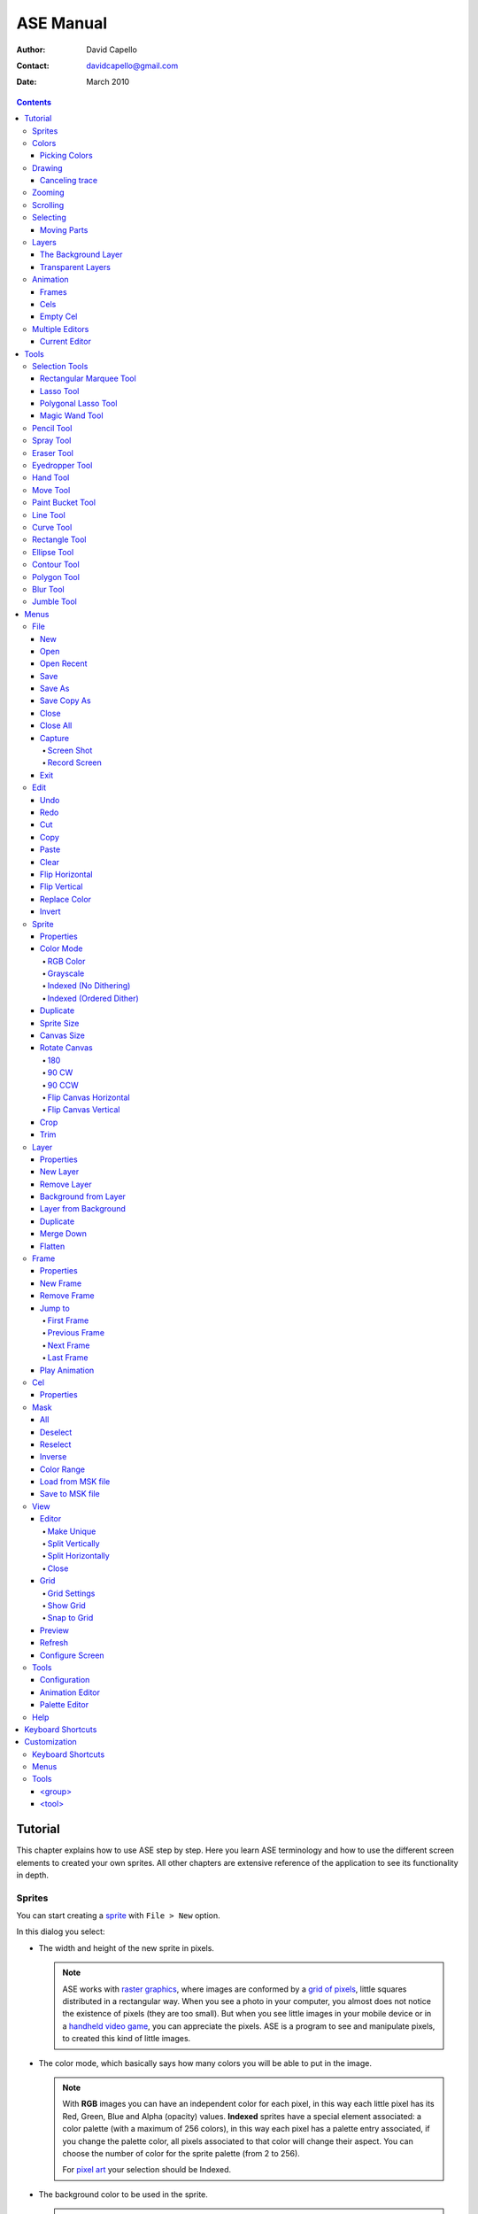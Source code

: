 ============
 ASE Manual
============

:Author: David Capello
:Contact: davidcapello@gmail.com
:Date: March 2010

.. contents::

----------
 Tutorial
----------

This chapter explains how to use ASE step by step. Here you learn ASE
terminology and how to use the different screen elements to created
your own sprites. All other chapters are extensive reference of the
application to see its functionality in depth.

Sprites
=======

You can start creating a `sprite <http://en.wikipedia.org/wiki/Sprite_(computer_graphics)>`__
with ``File > New`` option.

.. image:: images/new_sprite.png

In this dialog you select:

- The width and height of the new sprite in pixels.

  .. note::

    ASE works with `raster graphics <http://en.wikipedia.org/wiki/Raster_image>`__,
    where images are conformed by a
    `grid of pixels <http://en.wikipedia.org/wiki/Pixel>`__,
    little squares distributed in a rectangular way. When you
    see a photo in your computer, you almost does not notice the
    existence of pixels (they are too small). But when you see little
    images in your mobile device or in a
    `handheld video game <http://en.wikipedia.org/wiki/Handheld_game_device>`__,
    you can appreciate the pixels. ASE is a program to see and manipulate
    pixels, to created this kind of little images.

- The color mode, which basically says how many colors you will be able to put in the image.

  .. note::

    With **RGB** images you can have an independent color for each pixel, in
    this way each little pixel has its Red, Green, Blue and Alpha
    (opacity) values. **Indexed** sprites have a special element associated:
    a color palette (with a maximum of 256 colors), in this way each
    pixel has a palette entry associated, if you change the palette
    color, all pixels associated to that color will change their aspect.
    You can choose the number of color for the sprite palette (from 2 to
    256).

    For `pixel art <http://en.wikipedia.org/wiki/Pixel_art>`__ your selection
    should be Indexed.

- The background color to be used in the sprite.

  .. note::

    ASE sprites have layers, when you create a new sprite, it is created
    with just one layer. The background color specified the color to be
    used to clear this first layer content. There a two kind of sprites
    in ASE: 1) sprites with a background layer (a layer at the bottom
    that cannot be moved), and 2) sprites without a background layer
    (all layers are transparent). If you specified "Transparent" as
    background color, you will obtain a sprite with a layer that is
    completely transparent initially (you will see a checked-background
    indicating "no background here"). In the other side, if you
    specified a color as background, you will get a sprite with the
    background layer painted with that color.

After creating the sprite, you will see it in the **current editor**. The
current editor is where you can draw (the center of the screen).
In next sections you will see how to split the current editor in
various other editors, so you will take care of current editor
significance.

.. image:: images/main_screen.png

Colors
======

In ASE you draw pressing the buttons of the mouse. Left mouse button
draws with the foreground color, and right mouse button uses the
background color. The **background color** is a very special color, it is
used in various operations that are not related to drawing with the
right mouse button. E.g. when you cut or clear a portion of image
(``Edit > Cut``, or ``Edit > Clear``) the selected pixels are cleared with
the background color.

.. image:: images/color_bar.png

Picking Colors
--------------

You can pick colors from the image using ``Alt+mouse click``. Using
``Alt+left click`` you will choose the foreground color. With ``Alt+right
click`` you choose the background color.

In some platforms (Linux or MacOS) you can have some problems
using the ``Alt`` key together with mouse clicks, so you can
use ``I key`` to use the `Eyedropper Tool`_.

Drawing
=======

You have created a new sprite, now you want to draw. You need to know two things:

 - Where you draw: the current editor shows the selected sprite
   in tabs.

   .. image:: images/selected_tab.png


 - With what you draw: there are various elements that are used when you draw in the sprite:
   tool, color, pen, and other configuration that modifies how you draw (e.g. snap to grid,
   tiled mode, fill or not the shape, etc.).

You will notice that a sprite is not just one plain image. It can have
frames and layers. So in next sections, the current editor will take
more importance when you want to manage various sprites, with frames,
and layers at the same time. Right now let's keep it simple, just one
sprite with one image.

To draw you can use one of the tools at the right of the screen:

.. image:: images/tools_bar.png

By default the `Pencil Tool`_ is selected (if it is not selected, you
can press the |pencil icon| icon to select it). The pencil is one of the most
basic tools: You press the left mouse button, hold it, drag the mouse
and then release the same button. This will draw a freehanded trace
using the selected foreground color.

.. |pencil icon| image:: images/pencil_icon.png

Canceling trace
---------------

If you do not like the last trace you drew, you can press ``Ctrl+Z``
or select ``Edit > Undo`` menu option to undo it. Also, you can cancel
the trace before releasing left mouse button (in this case there are
no need to Undo):

 1. while you are pressing left mouse button,
 2. press right button,
 3. then release left button,
 4. and finally release the right mouse button.

In this way you cancel the trace you was drawing (the whole trace will
disappear instantaneously). You can do the same procedure inverting the
mouse buttons. E.g. if you start with right mouse button (background
color), you can cancel using left button.

Zooming
=======

You can zoom using the ``mouse wheel`` or just pressing the numbers ``1``, ``2``,
``3``, ``4``, ``5``, or ``6`` in the keyboard. When you zoom, the pixel above
the mouse cursor will be centered in the current editor.

You can zoom while you are drawing too.

Scrolling
=========

To scroll the image you can keep the ``mouse wheel`` pressed and move the mouse.
Also you can press the ``Space bar`` key (and keep it pressed) and then drag
the image with any mouse button.

When you are drawing you will notice that moving the mouse outside the
bounds of the editor will scroll the image automatically. You can change
how much to scroll when the mouse touch the bounds of the editor using
the options dialog...
``TODO configuration about smooth/big step scroll``

Selecting
=========

Moving Parts
------------

Layers
======

The Background Layer
--------------------

Transparent Layers 
------------------

Animation
=========

Frames
------

Cels
----

As each sprite has a set of layers and frames, you can imagine them
as a grid, where layers are rows and frames are columns. Each little
cell of this grid is called: cel. A cel is an image located in specific
layer, in a specific frame, with a specific position (x, y)
and with other properties like "opacity" (transparency level).

[TODO Animation editor screenshot]

Empty Cel
---------

.. _empty cel:

When a transparent layer is completely invisible in a specific frame
(it does not contain any pixel of any color), you are in an empty cel.
It means this cel is not consuming any memory because its image
does not even exist.

You can remove a non-empty cel using the clear_ command in a transparent
layer.

Multiple Editors
================

Current Editor
--------------

-------
 Tools
-------

Selection Tools
===============

Rectangular Marquee Tool
------------------------

With this tool you can select rectangular regions in the sprite. You
select a rectangular portion of sprite pressing left mouse button,
moving the mouse, and finally releasing the same button. If you repeat this same
operation over and over again you can add more rectangles to the
selected area. If you move the mouse over the selected region, you can drag-and-drop
this portion of sprite using the left mouse button.

Using the right mouse button you can substract rectangles from selection.

  .. admonition:: Summary

    **Left button**: Outside the selection adds rectangles;
    inside the selection *drag-and-drop* it.

    **Right button**: Subtracts rectangles from selection.

Lasso Tool
----------

With this tool you can select free hand drawn contours. You
press the mouse button, move it to draw a contour, and then
when you release the button, a line will close the contour
from the starting point to the end point. The are will be
selected (if you used the left mouse button) or deselected
(if you used the right mouse button).

  .. admonition:: Summary

    **Left button**: Outside the selection adds contours;
    inside the selection *drag-and-drop* it.

    **Right button**: Subtracts contours from selection.

Polygonal Lasso Tool
--------------------

  .. admonition:: Summary

    **Left button**: Outside the selection adds polygons;
    inside the selection *drag-and-drop* it.

    **Right button**: Subtracts polygons from selection.

Magic Wand Tool
---------------

With this tool you can select a continuous area filled with the same
color.

  .. admonition:: Summary

    **Left button**: Select the adjacent region of clicked color.


Pencil Tool
===========

  .. image:: images/pencil_icon.png

  .. admonition:: Summary

    **Left button**: Paint a freehanded trace with foreground color.

    **Right button**: Paint a freehanded trace with background color.

Spray Tool
==========

  .. admonition:: Summary

    **Left button**: .

    **Right button**: .

Eraser Tool
===========

  .. admonition:: Summary

    **Left button**: .

    **Right button**: .

Eyedropper Tool
===============

  .. admonition:: Summary

    **Left button**: .

    **Right button**: .

Hand Tool
=========

  .. admonition:: Summary

    **Left button**: .

    **Right button**: .

Move Tool
=========

  .. admonition:: Summary

    **Left button**: .

    **Right button**: .

Paint Bucket Tool
=================

  .. admonition:: Summary

    **Left button**: .

    **Right button**: .

Line Tool
=========

  .. admonition:: Summary

    **Left button**: .

    **Right button**: .

Curve Tool
==========

  .. admonition:: Summary

    **Left button**: .

    **Right button**: .

Rectangle Tool
==============

  .. admonition:: Summary

    **Left button**: .

    **Right button**: .

Ellipse Tool
============

  .. admonition:: Summary

    **Left button**: .

    **Right button**: .

Contour Tool
============

  .. admonition:: Summary

    **Left button**: .

    **Right button**: .

Polygon Tool
============

  .. admonition:: Summary

    **Left button**: .

    **Right button**: .

Blur Tool
=========

  .. admonition:: Summary

    **Left button**: .

    **Right button**: .

Jumble Tool
===========

  .. admonition:: Summary

    **Left button**: .

    **Right button**: .

-------
 Menus
-------

In this chapter you have explained each functionality of ASE that is
accessible from menus. Some options have a keyboard shortcut associated
to be quickly executed.

File
====

New
---

.. admonition:: Keyboard shortcut:

   Ctrl+N

Creates a new sprite.

Open
----

.. admonition:: Keyboard shortcut:

   Ctrl+O

Opens an existent sprite in the disk.

Open Recent
-----------

Save
----

.. admonition:: Keyboard shortcut:

   Ctrl+S

Save As
-------

.. admonition:: Keyboard shortcut:

   Ctrl+Shift+S

Save Copy As
------------

.. admonition:: Keyboard shortcut:

   Ctrl+Shift+C

Close
-----

.. admonition:: Keyboard shortcut:

   Ctrl+W

Closes the current sprite. If there are modifications in the sprite, you will see a confirmation dialog.

``TODO close warning screenshot``

You can close sprites pressing the middle mouse button above a tab.

``TODO closing through tab + middle mouse button screenshot``

Close All
---------

.. admonition:: Keyboard shortcut:

   Ctrl+Shift+N

Capture
-------

Screen Shot
'''''''''''

Record Screen
'''''''''''''

Exit
----

Edit
====

Undo
----

.. admonition:: Keyboard shortcut:

   Ctrl+U

Redo
----

.. admonition:: Keyboard shortcut:

   Ctrl+R

Cut
---

.. admonition:: Keyboard shortcut:

   Ctrl+X

Copy
----

.. admonition:: Keyboard shortcut:

   Ctrl+C

Paste
-----

.. admonition:: Keyboard shortcut:

   Ctrl+V

Clear
-----

.. admonition:: Keyboard shortcut:

   Del (or Backspace)

This command has different behavior depending in which layer you use it:

 - In the background layer: If there are something selected, the
   selected region is cleared with the background color. If nothing
   is selected the entire cel is cleared with the background color.
 - In a transparent layer: If there are something selected, the
   selected region is cleared with transparent color. If nothing
   is selected the entire cel is removed from the layer, so an
   `empty cel`_ is left.

Flip Horizontal
---------------

.. admonition:: Keyboard shortcut:

   Shift+H

Flip Vertical
-------------

.. admonition:: Keyboard shortcut:

   Shift+V

Replace Color
-------------

.. admonition:: Keyboard shortcut:

   Shift+R

Invert
------

.. admonition:: Keyboard shortcut:

   Ctrl+I

Sprite
======

Properties
----------

Color Mode
----------

RGB Color
'''''''''

Grayscale
'''''''''

Indexed (No Dithering)
''''''''''''''''''''''

Indexed (Ordered Dither)
''''''''''''''''''''''''

Duplicate
---------

Sprite Size
-----------

Canvas Size
-----------

Rotate Canvas
-------------

180
'''

90 CW
'''''

90 CCW
''''''

Flip Canvas Horizontal
''''''''''''''''''''''

Flip Canvas Vertical
''''''''''''''''''''

Crop
----

Trim
----

Layer
=====

Properties
----------

New Layer
---------

Remove Layer
------------

Background from Layer
---------------------

Layer from Background
---------------------

Duplicate
---------

Merge Down
----------

Flatten
-------


Frame
=====

Properties
----------

New Frame
---------

Remove Frame
------------

Jump to
-------

First Frame
'''''''''''

Previous Frame
''''''''''''''

Next Frame
''''''''''

Last Frame
''''''''''

Play Animation
--------------

Cel
===

Properties
----------


Mask
====

All
---

Deselect
--------

Reselect
--------

Inverse
-------

Color Range
-----------

Load from MSK file
------------------

Save to MSK file
----------------

View
====

Editor
------

Make Unique
'''''''''''

Split Vertically
''''''''''''''''

Split Horizontally
''''''''''''''''''

Close
'''''

Grid
----

Grid Settings
'''''''''''''

Show Grid
'''''''''

Snap to Grid
''''''''''''

Preview
-------

.. admonition:: Keyboard shortcut:

   F8

Using this command you can see the whole sprite with a checked background.
If tiled mode is activated, the sprite will be drawn as a pattern.
It is useful to check alpha channel and border joints (when the sprite is a tile).
When you are inside the Preview mode, you can use the following keys:

 - ESC or F8: Returns to the editor (exits from Preview mode).
 - Plus/Minus key: Select a palette color as background (instead of the checked background).
 - Left/Right: Move through frames.

Refresh
-------

Configure Screen
----------------

Tools
=====

Configuration
-------------

Animation Editor
----------------

Palette Editor
--------------

Help
====

--------------------
 Keyboard Shortcuts
--------------------

---------------
 Customization
---------------

Here you have some explanation about how to customize your own copy of
ASE. Take care of all modifications you made in configuration files, and
make sure you have a backup copy of everything.

Most of the customizable UI elements are taken from ``<ase-folder>/data/gui.xml`` file.

Keyboard Shortcuts
==================

::

  <gui>

    <keyboard>
    </keyboard>

  </gui>

Menus
=====

::

  <gui>

    <menus>
    </menus>

  </gui>

Tools
=====

In the ``data/gui.xml`` file you will found a the following sections:

::

  <gui>

    <tools>
      <group ... >
        <tool ... />
      </group>
    </tools>

  </gui>

In the ``<tools>`` section you have the set of available tools in ASE
separated by groups (``<group>`` elements). Each group has a set of tools (``<tool>`` elements). 

<group>
-------

::

   <group id="..."
          text="...">

     <tool ... />
     <tool ... />
     <tool ... />
   </group>

<tool>
------

::

   <tool id="..."
         text="..."
         ink="..."
         controller="..."
         pointshape="..."
         intertwine="..."
       />

The ``id`` attribute is used to identify the tool, it must be unique
between all tools.  The ``text`` attribute specified the name of the
tool shown to the user.

The ``ink`` attribute indicates what the tool does, e.g. paint,
select, pick a color, etc. Available inks are:

 - selection
 - paint (paint with fg or bg, depending if left or right button was used)
 - paint_fg
 - paint_bg
 - eraser
 - replace_fg_with_bg
 - replace_bg_with_fg
 - pick_fg
 - pick_bg
 - scroll
 - move
 - blur
 - jumble

The ``controller`` specifies how mouse buttons are controlled.
Available controllers are:

 - freehand (e.g. pencil)
 - point_by_point (e.g. polygon)
 - one_point (e.g. paint bucket)
 - two_points (e.g. lines, rectangles, etc.)
 - four_points (e.g. bezier lines)

The ``pointshape`` is the way a mouse point will be converted to an area
in the image. Available points:

 - pixel
 - pen
 - floodfill
 - spray

The ``intertwiner`` says how mouse points should be joined.
Available intertwiners:

 - none
 - as_lines
 - as_bezier
 - as_rectangles
 - as_ellipses
